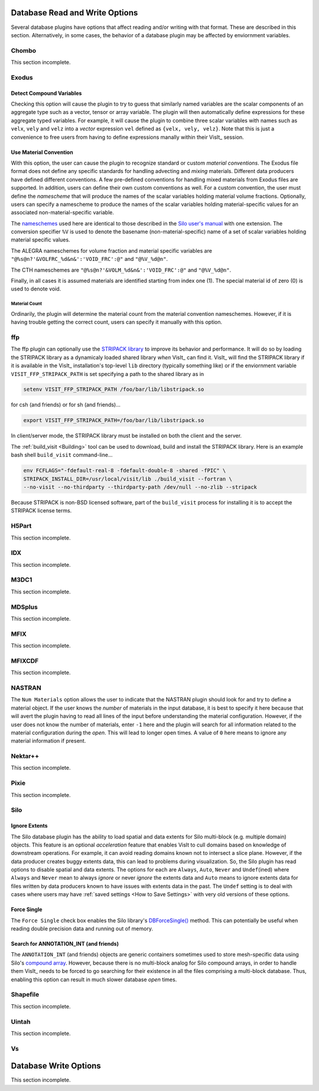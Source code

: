 .. _Read_Write_Options:

Database Read and Write Options
-------------------------------
Several database plugins have options that affect reading and/or writing with that
format. These are described in this section. Alternatively, in some cases, the
behavior of a database plugin may be affected by enviornment variables.

Chombo
~~~~~~

This section incomplete.

Exodus
~~~~~~
   

Detect Compound Variables
"""""""""""""""""""""""""

Checking this option will cause the plugin to try to guess that similarly named
variables are the scalar components of an aggregate type such as a vector,
tensor or array variable. The plugin will then automatically define expressions
for these aggregate typed variables. For example, it will cause the plugin to
combine three scalar variables with names such as ``velx``, ``vely`` and ``velz``
into a *vector* expression ``vel`` defined as ``{velx, vely, velz}``. Note that
this is just a convenience to free users from having to define expressions
manally within their VisIt_ session.


Use Material Convention
"""""""""""""""""""""""

With this option, the user can cause the plugin to recognize standard or custom
*material conventions*. The Exodus file format does not define any specific
standards for handling advecting and *mixing* materials. Different data
producers have defined different conventions. A few pre-defined conventions for
handling mixed materials from Exodus files are supported. In addition, users can
define their own custom conventions as well. For a custom convention, the user
must define the *namescheme* that will produce the names of the scalar variables
holding material volume fractions. Optionally, users can specify a namescheme to
produce the names of the scalar variables holding material-specific values for an
associated non-material-specific variable.

The
`nameschemes <https://wci.llnl.gov/content/assets/docs/simulation/computer-codes/silo/LLNL-SM-654357.pdf?#page=226>`_
used here are identical to those described in the
`Silo user's manual <https://wci.llnl.gov/content/assets/docs/simulation/computer-codes/silo/LLNL-SM-654357.pdf>`_
with one extension. The conversion specifier ``%V`` is used to denote the basename
(non-material-specific) name of a set of scalar variables holding material
specific values.

The ALEGRA nameschemes for volume fraction and material specific variables are
``"@%s@n?'&VOLFRC_%d&n&':'VOID_FRC':@"`` and ``"@%V_%d@n"``.

The CTH nameschemes are ``"@%s@n?'&VOLM_%d&n&':'VOID_FRC':@"`` and ``"@%V_%d@n"``.

Finally, in all cases it is assumed materials are identified starting from index
one (1).  The special material id of zero (0) is used to denote void.

Material Count
++++++++++++++

Ordinarily, the plugin will determine the material count from the material
convention nameschemes. However, if it is having trouble getting the correct
count, users can specify it manually with this option. 

ffp
~~~
The ffp plugin can optionally use the
`STRIPACK library <https://people.sc.fsu.edu/~jburkardt/f_src/stripack/stripack.html>`_
to improve its behavior and performance. It will do so by loading the STRIPACK library as
a dynamicaly loaded shared library *when* VisIt_ can find it. VisIt_ will find the
STRIPACK library if it is available in the VisIt_ installation's top-level ``lib``
directory (typically something like) or if the enviornment variable 
``VISIT_FFP_STRIPACK_PATH`` is set specifying a path to the shared library as in

.. code-block:: shell

    setenv VISIT_FFP_STRIPACK_PATH /foo/bar/lib/libstripack.so

for csh (and friends) or for sh (and friends)...


.. code-block:: shell

    export VISIT_FFP_STRIPACK_PATH=/foo/bar/lib/libstripack.so

In client/server mode, the STRIPACK library must be installed on both the client
and the server.

The :ref:`build_visit <Building>` tool can be used to download, build and install the
STRIPACK library. Here is an example bash shell ``build_visit`` command-line...

.. code-block:: shell

    env FCFLAGS="-fdefault-real-8 -fdefault-double-8 -shared -fPIC" \
    STRIPACK_INSTALL_DIR=/usr/local/visit/lib ./build_visit --fortran \
    --no-visit --no-thirdparty --thirdparty-path /dev/null --no-zlib --stripack

Because STRIPACK is non-BSD licensed software, part of the ``build_visit``
process for installing it is to accept the STRIPACK license terms.

H5Part
~~~~~~

This section incomplete.

IDX
~~~

This section incomplete.

M3DC1
~~~~~

This section incomplete.

MDSplus
~~~~~~~

This section incomplete.

MFIX
~~~~

This section incomplete.

MFIXCDF
~~~~~~~

This section incomplete.

NASTRAN
~~~~~~~

The ``Num Materials`` option allows the user to indicate that the NASTRAN plugin
should look for and try to define a material object. If the user knows the
*number* of materials in the input database, it is best to specify it here
because that will avert the plugin having to read all lines of the input before
understanding the material configuration. However, if the user does not know
the number of materials, enter ``-1`` here and the plugin will search for
all information related to the material configuration during the *open*. This will
lead to longer open times. A value of ``0`` here means to ignore any material
information if present.

Nektar++
~~~~~~~~

This section incomplete.

Pixie
~~~~~

This section incomplete.

Silo
~~~~
   
Ignore Extents
""""""""""""""

The Silo database plugin has the ability to load spatial and data extents for
Silo multi-block (e.g. multiple domain) objects. This feature is an optional
*acceleration* feature that enables VisIt to cull domains based on knowledge
of downstream operations. For example, it can avoid reading domains known not
to intersect a slice plane. However, if the data producer creates buggy extents
data, this can lead to problems during visualization. So, the Silo plugin has
read options to disable spatial and data extents. The options for each are
``Always``, ``Auto``, ``Never`` and ``Undef``\ (ined) where ``Always`` and
``Never`` mean to always *ignore* or never *ignore* the extents data and
``Auto`` means to ignore extents data for files written by data producers known
to have issues with extents data in the past. The ``Undef`` setting is to deal
with cases where users may have :ref:`saved settings <How to Save Settings>` with
very old versions of these options.

Force Single
""""""""""""
The ``Force Single`` check box enables the Silo library's
`DBForceSingle() <https://wci.llnl.gov/codes/silo/media/pdf/LLNL-SM-453191.pdf?#page=41>`_
method. This can potentially be useful when reading double precision data and
running out of memory.

Search for ANNOTATION_INT (and friends)
"""""""""""""""""""""""""""""""""""""""
The ``ANNOTATION_INT`` (and friends) objects are generic containers sometimes
used to store mesh-specific data using Silo's
`compound array <https://wci.llnl.gov/codes/silo/media/pdf/LLNL-SM-453191.pdf?#page=260>`_.
However, because there is no multi-block analog for Silo compound arrays, in
order to handle them VisIt_ needs to be forced to go searching for their
existence in all the files comprising a multi-block database. Thus, enabling
this option can result in much slower database *open* times.

Shapefile
~~~~~~~~~

This section incomplete.

Uintah
~~~~~~

This section incomplete.

Vs
~~

Database Write Options
----------------------

This section incomplete.

